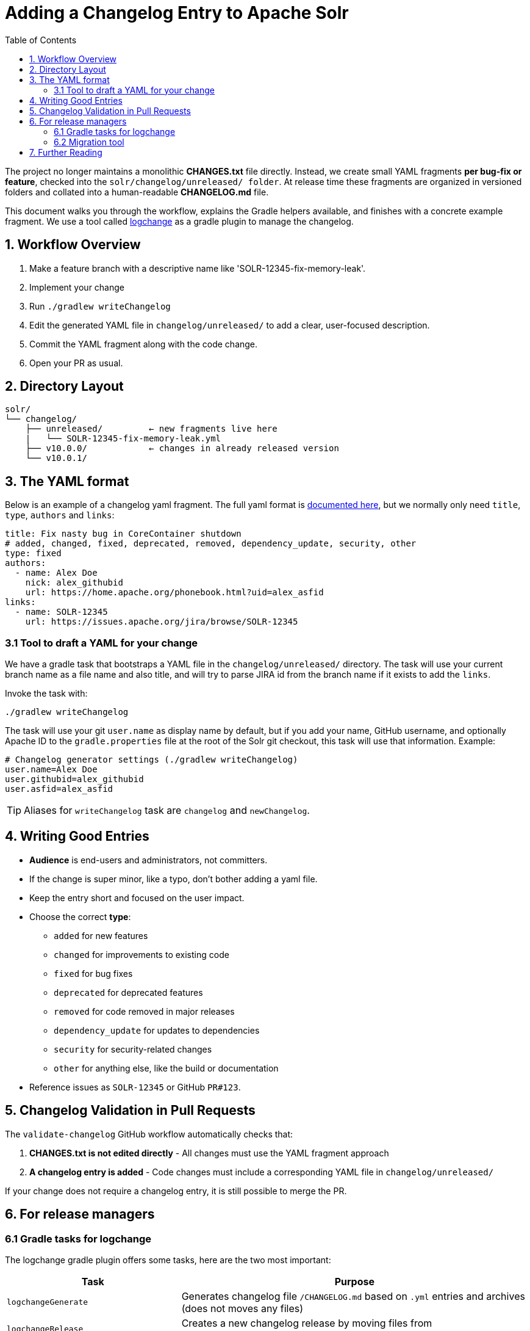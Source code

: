 = Adding a Changelog Entry to Apache Solr
:toc:
:toclevels: 2
:icons: font

The project no longer maintains a monolithic *CHANGES.txt* file directly.
Instead, we create small YAML fragments **per bug-fix or feature**, checked into
the `solr/changelog/unreleased/ folder`. At release time these fragments are
organized in versioned folders and collated into a human-readable *CHANGELOG.md* file.

This document walks you through the workflow, explains the Gradle helpers
available, and finishes with a concrete example fragment. We use a tool called
https://logchange.dev/tools/logchange/[logchange] as a gradle plugin to manage
the changelog.

== 1. Workflow Overview

. Make a feature branch with a descriptive name like 'SOLR-12345-fix-memory-leak'.
. Implement your change
. Run `./gradlew writeChangelog`
. Edit the generated YAML file in `changelog/unreleased/` to add a clear, user-focused description.
. Commit the YAML fragment along with the code change.
. Open your PR as usual.

== 2. Directory Layout

[source]
----
solr/
└── changelog/
    ├── unreleased/         ← new fragments live here
    |   └── SOLR-12345-fix-memory-leak.yml
    ├── v10.0.0/            ← changes in already released version
    └── v10.0.1/
----

== 3. The YAML format

Below is an example of a changelog yaml fragment. The full yaml format is https://logchange.dev/tools/logchange/reference/#yaml-entry-format[documented here], but we normally only need `title`, `type`, `authors` and `links`:

[source, yaml]
----
title: Fix nasty bug in CoreContainer shutdown
# added, changed, fixed, deprecated, removed, dependency_update, security, other
type: fixed
authors:
  - name: Alex Doe
    nick: alex_githubid
    url: https://home.apache.org/phonebook.html?uid=alex_asfid
links:
  - name: SOLR-12345
    url: https://issues.apache.org/jira/browse/SOLR-12345
----

=== 3.1 Tool to draft a YAML for your change

We have a gradle task that bootstraps a YAML file in the `changelog/unreleased/` directory. The task will use your current branch name as a file name and also title, and will
try to parse JIRA id from the branch name if it exists to add the `links`.

Invoke the task with:

[source, bash]
----
./gradlew writeChangelog
----

The task will use your git `user.name` as display name by default, but if you
add your name, GitHub username, and optionally Apache ID to the
`gradle.properties` file at the root of the Solr git checkout, this task will
use that information. Example:

[source, properties]
----
# Changelog generator settings (./gradlew writeChangelog)
user.name=Alex Doe
user.githubid=alex_githubid
user.asfid=alex_asfid
----

TIP: Aliases for `writeChangelog` task are `changelog` and `newChangelog`.

== 4. Writing Good Entries

* **Audience** is end-users and administrators, not committers.
* If the change is super minor, like a typo, don't bother adding a yaml file.
* Keep the entry short and focused on the user impact.
* Choose the correct *type*:
** `added` for new features
** `changed` for improvements to existing code
** `fixed` for bug fixes
** `deprecated` for deprecated features
** `removed` for code removed in major releases
** `dependency_update` for updates to dependencies
** `security` for security-related changes
** `other` for anything else, like the build or documentation
* Reference issues as `SOLR-12345` or GitHub `PR#123`.

== 5. Changelog Validation in Pull Requests

The `validate-changelog` GitHub workflow automatically checks that:

. **CHANGES.txt is not edited directly** - All changes must use the YAML fragment approach
. **A changelog entry is added** - Code changes must include a corresponding YAML file in `changelog/unreleased/`

If your change does not require a changelog entry, it is still possible to merge the PR.

== 6. For release managers

=== 6.1 Gradle tasks for logchange

The logchange gradle plugin offers some tasks, here are the two most important:

[cols="1,2", options="header"]
|===
| Task | Purpose

| `logchangeGenerate`
| Generates changelog file `/CHANGELOG.md` based on `.yml` entries and archives (does not moves any files)

| `logchangeRelease`
| Creates a new changelog release by moving files from `changelog/unreleased/` directory to `changelog/vX.Y.Z` directory
|===

These are integrated in the Release Wizard.

=== 6.2 Migration tool

There is a migration tool in `dev-tools/scripts/changes2logchange.py` for one-time use during the transition.
It will bulk convert the entire `solr/CHANGES.txt` file to files in the `changelog/` folder and versioned sub folders.

The tool can also be used by a developer who needs to convert many entries from work-in-progress after the migration
cutover. You can paste one or more entries and get them converted in the Terminal as follows:

[source,bash]
----
cat << EOF | python3 dev-tools/scripts/changes2logchange.py -
* SOLR-17960: Removed TikaLanguageIdentifierUpdateProcessor.
  Use LangDetectLanguageIdentifierUpdateProcessor or
  OpenNLPLangDetectUpdateProcessor instead. (janhoy)
EOF
----

which will output to `stdout`:

[source,yaml]
----
title: Removed TikaLanguageIdentifierUpdateProcessor. Use LangDetectLanguageIdentifierUpdateProcessor
  or OpenNLPLangDetectUpdateProcessor instead.
type: other # added, changed, fixed, deprecated, removed, dependency_update, security, other
authors:
- name: janhoy
links:
- name: SOLR-17960
  url: https://issues.apache.org/jira/browse/SOLR-17960
----

== 7. Further Reading

* https://github.com/logchange/logchange[Logchange web page]
* https://keepachangelog.com/en/1.1.0/[keepachangelog.com website]
